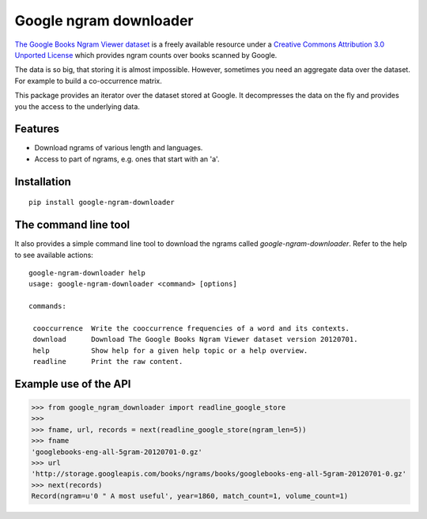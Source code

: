 =========================
 Google ngram downloader
=========================

.. image:: https://travis-ci.org/dimazest/google-ngram-downloader.png?branch=master
    :target: https://travis-ci.org/dimazest/google-ngram-downloader

.. image:: https://coveralls.io/repos/dimazest/google-ngram-downloader/badge.png?branch=master
    :target: https://coveralls.io/r/dimazest/google-ngram-downloader?branch=master

.. image:: https://zenodo.org/badge/4321/dimazest/google-ngram-downloader.png
    :target: http://dx.doi.org/10.5281/zenodo.11884
    :alt: Zenodo doi.

`The Google Books Ngram Viewer dataset`__ is a freely available resource under
a `Creative Commons Attribution 3.0 Unported License`__ which provides ngram
counts over books scanned by Google.

__ http://storage.googleapis.com/books/ngrams/books/datasetsv2.html
__ http://creativecommons.org/licenses/by/3.0/

The data is so big, that storing it is almost impossible. However, sometimes
you need an aggregate data over the dataset. For example to build a
co-occurrence matrix.

This package provides an iterator over the dataset stored at Google. It
decompresses the data on the fly and provides you the access to the underlying
data.

Features
========

* Download ngrams of various length and languages.
* Access to part of ngrams, e.g. ones that start with an 'a'.

Installation
============

::

    pip install google-ngram-downloader


The command line tool
=====================

It also provides a simple command line tool to download the ngrams called
`google-ngram-downloader`. Refer to the help to see available actions::

    google-ngram-downloader help
    usage: google-ngram-downloader <command> [options]

    commands:

     cooccurrence  Write the cooccurrence frequencies of a word and its contexts.
     download      Download The Google Books Ngram Viewer dataset version 20120701.
     help          Show help for a given help topic or a help overview.
     readline      Print the raw content.


Example use of the API
======================

>>> from google_ngram_downloader import readline_google_store
>>>
>>> fname, url, records = next(readline_google_store(ngram_len=5))
>>> fname
'googlebooks-eng-all-5gram-20120701-0.gz'
>>> url
'http://storage.googleapis.com/books/ngrams/books/googlebooks-eng-all-5gram-20120701-0.gz'
>>> next(records)
Record(ngram=u'0 " A most useful', year=1860, match_count=1, volume_count=1)

